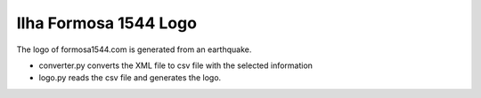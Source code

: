 Ilha Formosa 1544 Logo
======================

The logo of formosa1544.com is generated from an earthquake.

- converter.py converts the XML file to csv file with the selected information
- logo.py reads the csv file and generates the logo.

